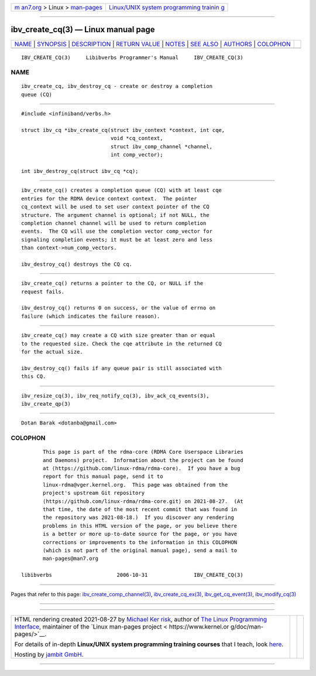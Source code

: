 .. container:: page-top

.. container:: nav-bar

   +----------------------------------+----------------------------------+
   | `m                               | `Linux/UNIX system programming   |
   | an7.org <../../../index.html>`__ | trainin                          |
   | > Linux >                        | g <http://man7.org/training/>`__ |
   | `man-pages <../index.html>`__    |                                  |
   +----------------------------------+----------------------------------+

--------------

ibv_create_cq(3) — Linux manual page
====================================

+-----------------------------------+-----------------------------------+
| `NAME <#NAME>`__ \|               |                                   |
| `SYNOPSIS <#SYNOPSIS>`__ \|       |                                   |
| `DESCRIPTION <#DESCRIPTION>`__ \| |                                   |
| `RETURN VALUE <#RETURN_VALUE>`__  |                                   |
| \| `NOTES <#NOTES>`__ \|          |                                   |
| `SEE ALSO <#SEE_ALSO>`__ \|       |                                   |
| `AUTHORS <#AUTHORS>`__ \|         |                                   |
| `COLOPHON <#COLOPHON>`__          |                                   |
+-----------------------------------+-----------------------------------+
| .. container:: man-search-box     |                                   |
+-----------------------------------+-----------------------------------+

::

   IBV_CREATE_CQ(3)     Libibverbs Programmer's Manual     IBV_CREATE_CQ(3)

NAME
-------------------------------------------------

::

          ibv_create_cq, ibv_destroy_cq - create or destroy a completion
          queue (CQ)


---------------------------------------------------------

::

          #include <infiniband/verbs.h>

          struct ibv_cq *ibv_create_cq(struct ibv_context *context, int cqe,
                                       void *cq_context,
                                       struct ibv_comp_channel *channel,
                                       int comp_vector);

          int ibv_destroy_cq(struct ibv_cq *cq);


---------------------------------------------------------------

::

          ibv_create_cq() creates a completion queue (CQ) with at least cqe
          entries for the RDMA device context context.  The pointer
          cq_context will be used to set user context pointer of the CQ
          structure. The argument channel is optional; if not NULL, the
          completion channel channel will be used to return completion
          events.  The CQ will use the completion vector comp_vector for
          signaling completion events; it must be at least zero and less
          than context->num_comp_vectors.

          ibv_destroy_cq() destroys the CQ cq.


-----------------------------------------------------------------

::

          ibv_create_cq() returns a pointer to the CQ, or NULL if the
          request fails.

          ibv_destroy_cq() returns 0 on success, or the value of errno on
          failure (which indicates the failure reason).


---------------------------------------------------

::

          ibv_create_cq() may create a CQ with size greater than or equal
          to the requested size. Check the cqe attribute in the returned CQ
          for the actual size.

          ibv_destroy_cq() fails if any queue pair is still associated with
          this CQ.


---------------------------------------------------------

::

          ibv_resize_cq(3), ibv_req_notify_cq(3), ibv_ack_cq_events(3),
          ibv_create_qp(3)


-------------------------------------------------------

::

          Dotan Barak <dotanba@gmail.com>

COLOPHON
---------------------------------------------------------

::

          This page is part of the rdma-core (RDMA Core Userspace Libraries
          and Daemons) project.  Information about the project can be found
          at ⟨https://github.com/linux-rdma/rdma-core⟩.  If you have a bug
          report for this manual page, send it to
          linux-rdma@vger.kernel.org.  This page was obtained from the
          project's upstream Git repository
          ⟨https://github.com/linux-rdma/rdma-core.git⟩ on 2021-08-27.  (At
          that time, the date of the most recent commit that was found in
          the repository was 2021-08-18.)  If you discover any rendering
          problems in this HTML version of the page, or you believe there
          is a better or more up-to-date source for the page, or you have
          corrections or improvements to the information in this COLOPHON
          (which is not part of the original manual page), send a mail to
          man-pages@man7.org

   libibverbs                     2006-10-31               IBV_CREATE_CQ(3)

--------------

Pages that refer to this page:
`ibv_create_comp_channel(3) <../man3/ibv_create_comp_channel.3.html>`__, 
`ibv_create_cq_ex(3) <../man3/ibv_create_cq_ex.3.html>`__, 
`ibv_get_cq_event(3) <../man3/ibv_get_cq_event.3.html>`__, 
`ibv_modify_cq(3) <../man3/ibv_modify_cq.3.html>`__

--------------

--------------

.. container:: footer

   +-----------------------+-----------------------+-----------------------+
   | HTML rendering        |                       | |Cover of TLPI|       |
   | created 2021-08-27 by |                       |                       |
   | `Michael              |                       |                       |
   | Ker                   |                       |                       |
   | risk <https://man7.or |                       |                       |
   | g/mtk/index.html>`__, |                       |                       |
   | author of `The Linux  |                       |                       |
   | Programming           |                       |                       |
   | Interface <https:     |                       |                       |
   | //man7.org/tlpi/>`__, |                       |                       |
   | maintainer of the     |                       |                       |
   | `Linux man-pages      |                       |                       |
   | project <             |                       |                       |
   | https://www.kernel.or |                       |                       |
   | g/doc/man-pages/>`__. |                       |                       |
   |                       |                       |                       |
   | For details of        |                       |                       |
   | in-depth **Linux/UNIX |                       |                       |
   | system programming    |                       |                       |
   | training courses**    |                       |                       |
   | that I teach, look    |                       |                       |
   | `here <https://ma     |                       |                       |
   | n7.org/training/>`__. |                       |                       |
   |                       |                       |                       |
   | Hosting by `jambit    |                       |                       |
   | GmbH                  |                       |                       |
   | <https://www.jambit.c |                       |                       |
   | om/index_en.html>`__. |                       |                       |
   +-----------------------+-----------------------+-----------------------+

--------------

.. container:: statcounter

   |Web Analytics Made Easy - StatCounter|

.. |Cover of TLPI| image:: https://man7.org/tlpi/cover/TLPI-front-cover-vsmall.png
   :target: https://man7.org/tlpi/
.. |Web Analytics Made Easy - StatCounter| image:: https://c.statcounter.com/7422636/0/9b6714ff/1/
   :class: statcounter
   :target: https://statcounter.com/
